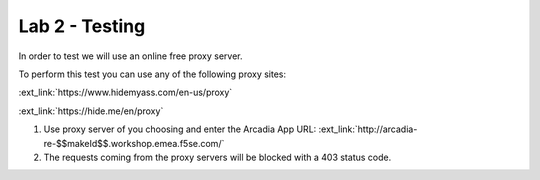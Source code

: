 Lab 2 - Testing
###############

In order to test we will use an online free proxy server.

To perform this test you can use any of the following proxy sites:


:ext_link:`https://www.hidemyass.com/en-us/proxy`

:ext_link:`https://hide.me/en/proxy`



1. Use proxy server of you choosing and enter the Arcadia App URL: :ext_link:`http://arcadia-re-$$makeId$$.workshop.emea.f5se.com/`

2. The requests coming from the proxy servers will be blocked with a 403 status code.


